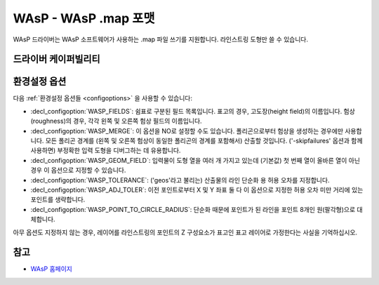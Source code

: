 .. _vector.wasp:

WAsP - WAsP .map 포맷
=======================

.. shortname:: WAsP

.. built_in_by_default::

WAsP 드라이버는 WAsP 소프트웨어가 사용하는 .map 파일 쓰기를 지원합니다. 라인스트링 도형만 쓸 수 있습니다.

드라이버 케이퍼빌리티
-------------------

.. supports_create::

.. supports_georeferencing::

.. supports_virtualio::

환경설정 옵션
---------------------

다음 :ref:`환경설정 옵션들 <configoptions>` 을 사용할 수 있습니다:

-  :decl_configoption:`WASP_FIELDS`:
   쉼표로 구분된 필드 목록입니다. 표고의 경우, 고도장(height field)의 이름입니다. 험상(roughness)의 경우, 각각 왼쪽 및 오른쪽 험상 필드의 이름입니다.

-  :decl_configoption:`WASP_MERGE`:
   이 옵션을 NO로 설정할 수도 있습니다. 폴리곤으로부터 험상을 생성하는 경우에만 사용합니다. 모든 폴리곤 경계를 (왼쪽 및 오른쪽 험상이 동일한 폴리곤의 경계를 포함해서) 산출할 것입니다. ('-skipfailures' 옵션과 함께 사용하면) 부정확한 입력 도형을 디버그하는 데 유용합니다.

-  :decl_configoption:`WASP_GEOM_FIELD`:
   입력물이 도형 열을 여러 개 가지고 있는데 (기본값) 첫 번째 열이 올바른 열이 아닌 경우 이 옵션으로 지정할 수 있습니다.

-  :decl_configoption:`WASP_TOLERANCE`:
   ('geos'라고 불리는) 산출물의 라인 단순화 용 허용 오차를 지정합니다.

-  :decl_configoption:`WASP_ADJ_TOLER`:
   이전 포인트로부터 X 및 Y 좌표 둘 다 이 옵션으로 지정한 허용 오차 미만 거리에 있는 포인트를 생략합니다.

-  :decl_configoption:`WASP_POINT_TO_CIRCLE_RADIUS`:
   단순화 때문에 포인트가 된 라인을 포인트 8개인 원(팔각형)으로 대체합니다.

아무 옵션도 지정하지 않는 경우, 레이어를 라인스트링의 포인트의 Z 구성요소가 표고인 표고 레이어로 가정한다는 사실을 기억하십시오.

참고
----

-  `WAsP 홈페이지 <https://www.wasp.dk/wasp>`_

